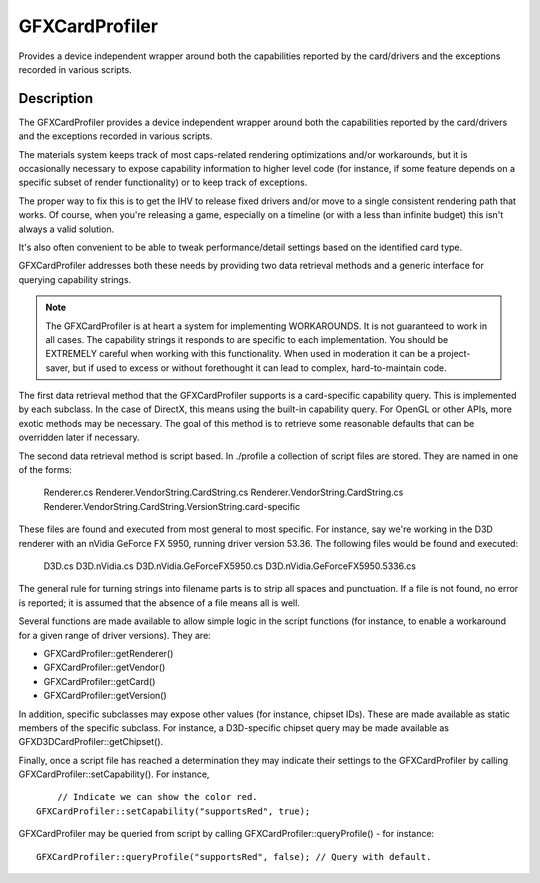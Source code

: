 GFXCardProfiler
===============

Provides a device independent wrapper around both the capabilities reported by the card/drivers and the exceptions recorded in various scripts.

Description
-----------

The GFXCardProfiler provides a device independent wrapper around both the capabilities reported by the card/drivers and the exceptions recorded in various scripts.

The materials system keeps track of most caps-related rendering optimizations and/or workarounds, but it is occasionally necessary to expose capability information to higher level code (for instance, if some feature depends on a specific subset of render functionality) or to keep track of exceptions.

The proper way to fix this is to get the IHV to release fixed drivers and/or move to a single consistent rendering path that works. Of course, when you're releasing a game, especially on a timeline (or with a less than infinite budget) this isn't always a valid solution.

It's also often convenient to be able to tweak performance/detail settings based on the identified card type.

GFXCardProfiler addresses both these needs by providing two data retrieval methods and a generic interface for querying capability strings.

.. note::

	The GFXCardProfiler is at heart a system for implementing WORKAROUNDS. It is not guaranteed to work in all cases. The capability strings it responds to are specific to each implementation. You should be EXTREMELY careful when working with this functionality. When used in moderation it can be a project-saver, but if used to excess or without forethought it can lead to complex, hard-to-maintain code.

The first data retrieval method that the GFXCardProfiler supports is a card-specific capability query. This is implemented by each subclass. In the case of DirectX, this means using the built-in capability query. For OpenGL or other APIs, more exotic methods may be necessary. The goal of this method is to retrieve some reasonable defaults that can be overridden later if necessary.

The second data retrieval method is script based. In ./profile a collection of script files are stored. They are named in one of the forms:

    Renderer.cs
    Renderer.VendorString.CardString.cs
    Renderer.VendorString.CardString.cs
    Renderer.VendorString.CardString.VersionString.card-specific

These files are found and executed from most general to most specific. For instance, say we're working in the D3D renderer with an nVidia GeForce FX 5950, running driver version 53.36. The following files would be found and executed:

    D3D.cs
    D3D.nVidia.cs
    D3D.nVidia.GeForceFX5950.cs
    D3D.nVidia.GeForceFX5950.5336.cs

The general rule for turning strings into filename parts is to strip all spaces and punctuation. If a file is not found, no error is reported; it is assumed that the absence of a file means all is well.

Several functions are made available to allow simple logic in the script functions (for instance, to enable a workaround for a given range of driver versions). They are:

* GFXCardProfiler::getRenderer()
* GFXCardProfiler::getVendor()
* GFXCardProfiler::getCard()
* GFXCardProfiler::getVersion()

In addition, specific subclasses may expose other values (for instance, chipset IDs). These are made available as static members of the specific subclass. For instance, a D3D-specific chipset query may be made available as GFXD3DCardProfiler::getChipset().

Finally, once a script file has reached a determination they may indicate their settings to the GFXCardProfiler by calling GFXCardProfiler::setCapability(). For instance,

::

	// Indicate we can show the color red.
    GFXCardProfiler::setCapability("supportsRed", true);

GFXCardProfiler may be queried from script by calling GFXCardProfiler::queryProfile() - for instance::

	GFXCardProfiler::queryProfile("supportsRed", false); // Query with default.